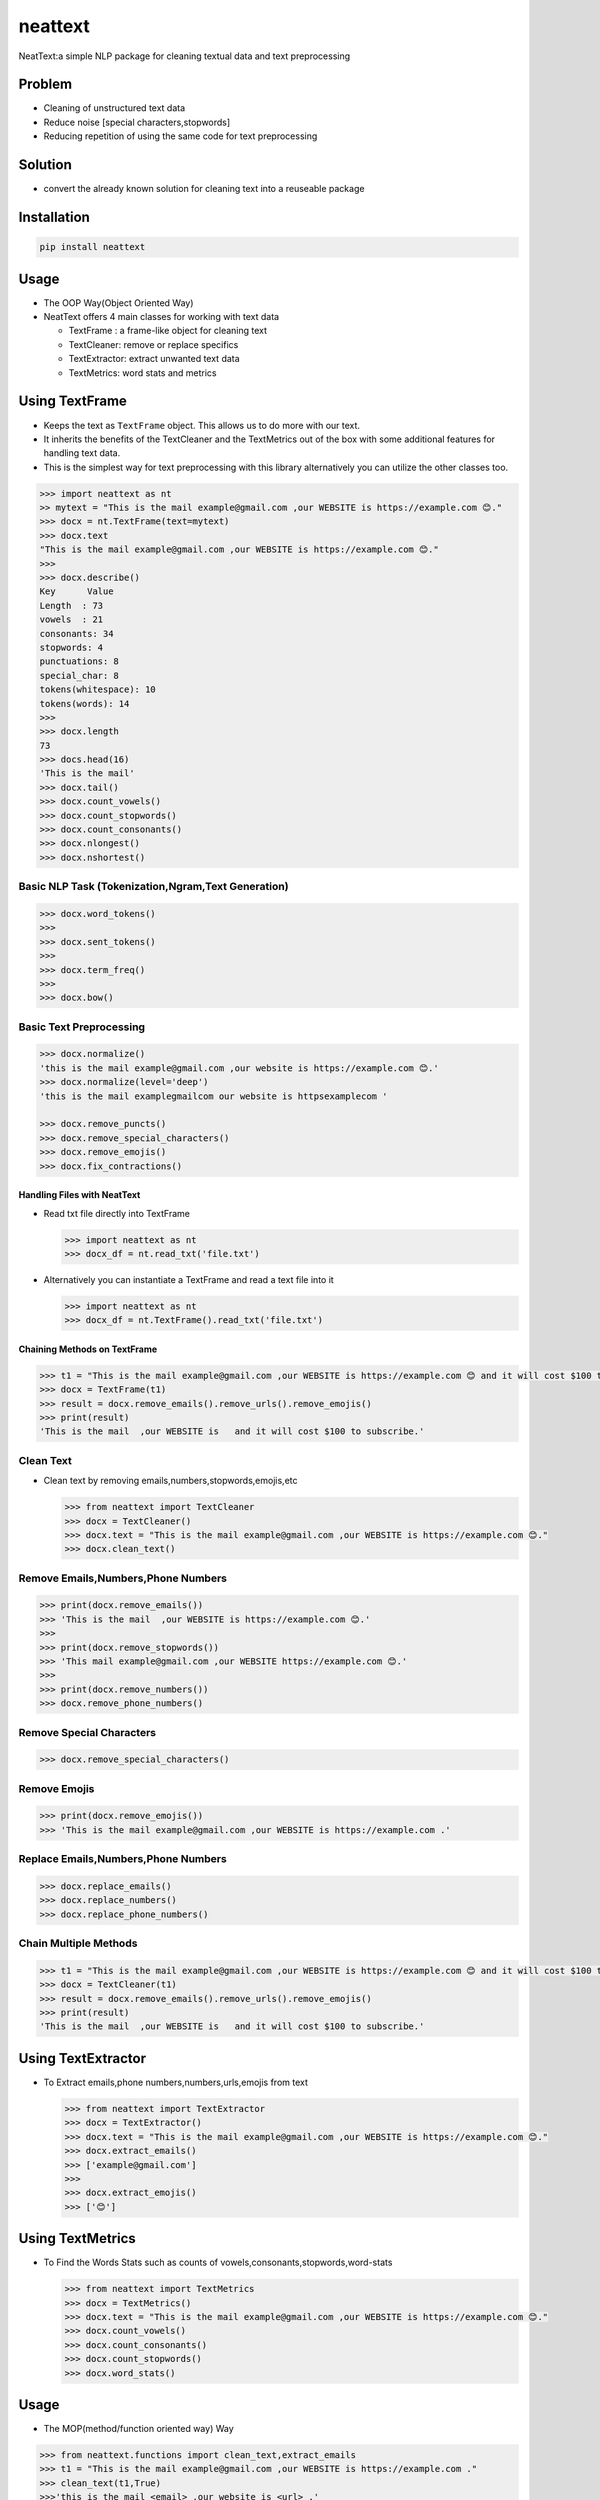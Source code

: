 neattext
========

NeatText:a simple NLP package for cleaning textual data and text
preprocessing

|Build Status|

|GitHub license|

Problem
-------

-  Cleaning of unstructured text data
-  Reduce noise [special characters,stopwords]
-  Reducing repetition of using the same code for text preprocessing

Solution
--------

-  convert the already known solution for cleaning text into a reuseable
   package

Installation
------------

.. code:: bash

    pip install neattext

Usage
-----

-  The OOP Way(Object Oriented Way)
-  NeatText offers 4 main classes for working with text data

   -  TextFrame : a frame-like object for cleaning text
   -  TextCleaner: remove or replace specifics
   -  TextExtractor: extract unwanted text data
   -  TextMetrics: word stats and metrics

Using TextFrame
---------------

-  Keeps the text as ``TextFrame`` object. This allows us to do more
   with our text.
-  It inherits the benefits of the TextCleaner and the TextMetrics out
   of the box with some additional features for handling text data.
-  This is the simplest way for text preprocessing with this library
   alternatively you can utilize the other classes too.

.. code:: python

    >>> import neattext as nt 
    >> mytext = "This is the mail example@gmail.com ,our WEBSITE is https://example.com 😊."
    >>> docx = nt.TextFrame(text=mytext)
    >>> docx.text 
    "This is the mail example@gmail.com ,our WEBSITE is https://example.com 😊."
    >>>
    >>> docx.describe()
    Key      Value          
    Length  : 73             
    vowels  : 21             
    consonants: 34             
    stopwords: 4              
    punctuations: 8              
    special_char: 8              
    tokens(whitespace): 10             
    tokens(words): 14             
    >>> 
    >>> docx.length
    73
    >>> docs.head(16)
    'This is the mail'
    >>> docx.tail()
    >>> docx.count_vowels()
    >>> docx.count_stopwords()
    >>> docx.count_consonants()
    >>> docx.nlongest()
    >>> docx.nshortest()

Basic NLP Task (Tokenization,Ngram,Text Generation)
~~~~~~~~~~~~~~~~~~~~~~~~~~~~~~~~~~~~~~~~~~~~~~~~~~~

.. code:: python

    >>> docx.word_tokens()
    >>>
    >>> docx.sent_tokens()
    >>>
    >>> docx.term_freq()
    >>>
    >>> docx.bow()

Basic Text Preprocessing
~~~~~~~~~~~~~~~~~~~~~~~~

.. code:: python

    >>> docx.normalize()
    'this is the mail example@gmail.com ,our website is https://example.com 😊.'
    >>> docx.normalize(level='deep')
    'this is the mail examplegmailcom our website is httpsexamplecom '

    >>> docx.remove_puncts()
    >>> docx.remove_special_characters()
    >>> docx.remove_emojis()
    >>> docx.fix_contractions()

Handling Files with NeatText
^^^^^^^^^^^^^^^^^^^^^^^^^^^^

-  Read txt file directly into TextFrame

   .. code:: python

       >>> import neattext as nt 
       >>> docx_df = nt.read_txt('file.txt')

-  Alternatively you can instantiate a TextFrame and read a text file
   into it

   .. code:: python

       >>> import neattext as nt 
       >>> docx_df = nt.TextFrame().read_txt('file.txt')

Chaining Methods on TextFrame
^^^^^^^^^^^^^^^^^^^^^^^^^^^^^

.. code:: python

    >>> t1 = "This is the mail example@gmail.com ,our WEBSITE is https://example.com 😊 and it will cost $100 to subscribe."
    >>> docx = TextFrame(t1)
    >>> result = docx.remove_emails().remove_urls().remove_emojis()
    >>> print(result)
    'This is the mail  ,our WEBSITE is   and it will cost $100 to subscribe.'

Clean Text
~~~~~~~~~~

-  Clean text by removing emails,numbers,stopwords,emojis,etc

   .. code:: python

       >>> from neattext import TextCleaner
       >>> docx = TextCleaner()
       >>> docx.text = "This is the mail example@gmail.com ,our WEBSITE is https://example.com 😊."
       >>> docx.clean_text()

Remove Emails,Numbers,Phone Numbers
~~~~~~~~~~~~~~~~~~~~~~~~~~~~~~~~~~~

.. code:: python

    >>> print(docx.remove_emails())
    >>> 'This is the mail  ,our WEBSITE is https://example.com 😊.'
    >>>
    >>> print(docx.remove_stopwords())
    >>> 'This mail example@gmail.com ,our WEBSITE https://example.com 😊.'
    >>>
    >>> print(docx.remove_numbers())
    >>> docx.remove_phone_numbers()

Remove Special Characters
~~~~~~~~~~~~~~~~~~~~~~~~~

.. code:: python

    >>> docx.remove_special_characters()

Remove Emojis
~~~~~~~~~~~~~

.. code:: python

    >>> print(docx.remove_emojis())
    >>> 'This is the mail example@gmail.com ,our WEBSITE is https://example.com .'

Replace Emails,Numbers,Phone Numbers
~~~~~~~~~~~~~~~~~~~~~~~~~~~~~~~~~~~~

.. code:: python

    >>> docx.replace_emails()
    >>> docx.replace_numbers()
    >>> docx.replace_phone_numbers()

Chain Multiple Methods
~~~~~~~~~~~~~~~~~~~~~~

.. code:: python

    >>> t1 = "This is the mail example@gmail.com ,our WEBSITE is https://example.com 😊 and it will cost $100 to subscribe."
    >>> docx = TextCleaner(t1)
    >>> result = docx.remove_emails().remove_urls().remove_emojis()
    >>> print(result)
    'This is the mail  ,our WEBSITE is   and it will cost $100 to subscribe.'

Using TextExtractor
-------------------

-  To Extract emails,phone numbers,numbers,urls,emojis from text

   .. code:: python

       >>> from neattext import TextExtractor
       >>> docx = TextExtractor()
       >>> docx.text = "This is the mail example@gmail.com ,our WEBSITE is https://example.com 😊."
       >>> docx.extract_emails()
       >>> ['example@gmail.com']
       >>>
       >>> docx.extract_emojis()
       >>> ['😊']

Using TextMetrics
-----------------

-  To Find the Words Stats such as counts of
   vowels,consonants,stopwords,word-stats

   .. code:: python

       >>> from neattext import TextMetrics
       >>> docx = TextMetrics()
       >>> docx.text = "This is the mail example@gmail.com ,our WEBSITE is https://example.com 😊."
       >>> docx.count_vowels()
       >>> docx.count_consonants()
       >>> docx.count_stopwords()
       >>> docx.word_stats()

Usage
-----

-  The MOP(method/function oriented way) Way

.. code:: python

    >>> from neattext.functions import clean_text,extract_emails
    >>> t1 = "This is the mail example@gmail.com ,our WEBSITE is https://example.com ."
    >>> clean_text(t1,True)
    >>>'this is the mail <email> ,our website is <url> .'
    >>> extract_emails(t1)
    >>> ['example@gmail.com']

Explainer
---------

-  Explain an emoji or unicode for emoji

   -  emoji\_explainer()
   -  emojify()
   -  unicode\_2\_emoji()

.. code:: python

    >>> from neattext.explainer import emojify
    >>> emojify('Smiley')
    >>> '😃'

.. code:: python

    >>> from neattext.explainer import emoji_explainer
    >>> emoji_explainer('😃')
    >>> 'SMILING FACE WITH OPEN MOUTH'

.. code:: python

    >>> from neattext.explainer import unicode_2_emoji
    >>> unicode_2_emoji('0x1f49b')
        'FLUSHED FACE'

Documentation
-------------

Please read the
`documentation <https://github.com/Jcharis/neattext/wiki>`__ for more
information on what neattext does and how to use is for your needs.

More Features To Add
--------------------

-  basic nlp task
-  currency normalizer

Acknowledgements
~~~~~~~~~~~~~~~~

-  Inspired by packages like ``clean-text`` from Johannes Fillter and
   ``textify`` by JCharisTech

NB
~~

-  Contributions Are Welcomed
-  Notice a bug, please let us know.
-  Thanks A lot

By
~~

-  Jesse E.Agbe(JCharis)
-  Jesus Saves @JCharisTech

.. |Build Status| image:: https://travis-ci.org/Jcharis/neattext.svg?branch=master
   :target: https://travis-ci.org/Jcharis/neattext
.. |GitHub license| image:: https://img.shields.io/github/license/Jcharis/neattext
   :target: https://github.com/Jcharis/neattext/blob/master/LICENSE

